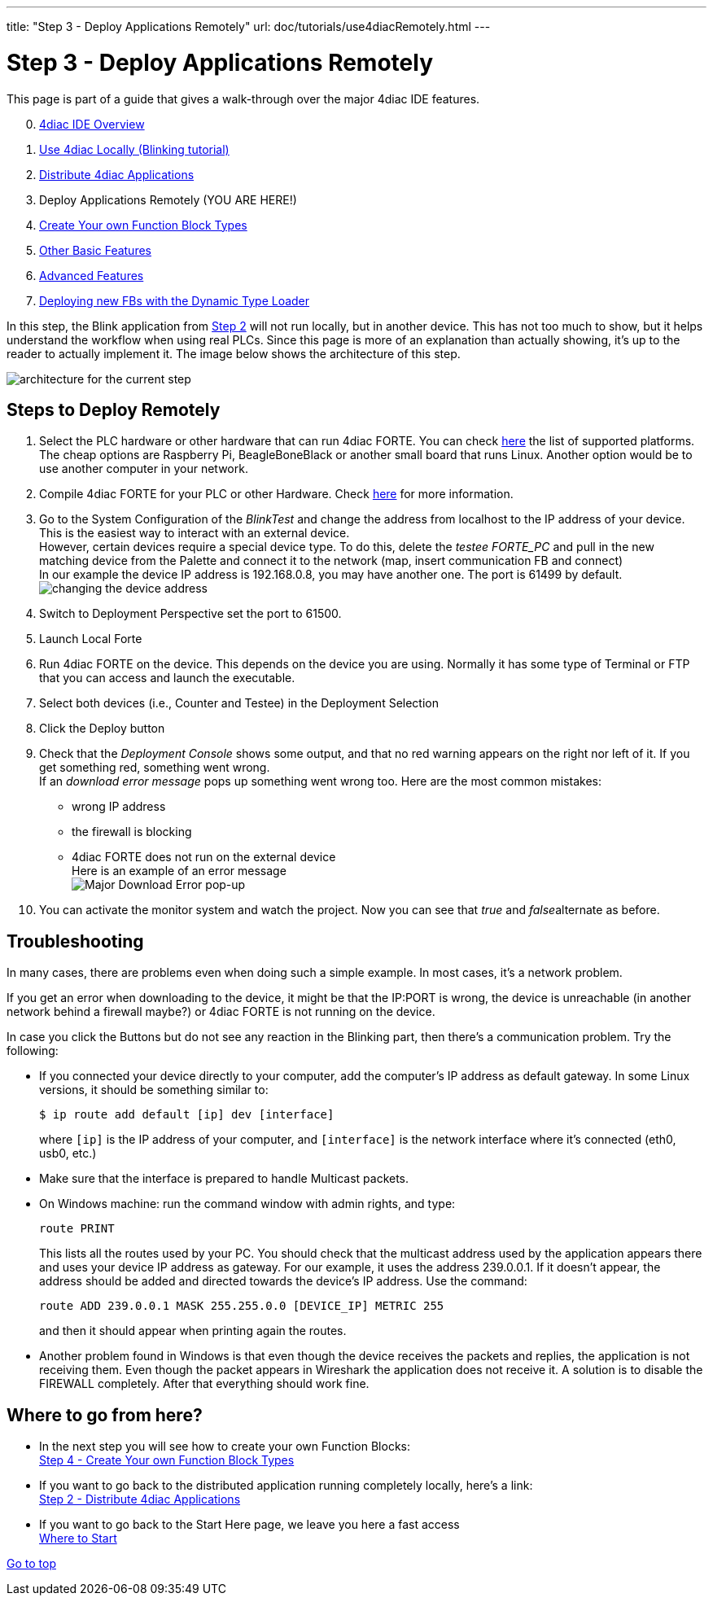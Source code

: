 ---
title: "Step 3 - Deploy Applications Remotely"
url: doc/tutorials/use4diacRemotely.html
---

= [[topOfPage]]Step 3 - Deploy Applications Remotely
:lang: en
:imagesdir: img

This page is part of a guide that gives a walk-through over the major 4diac IDE features.

[start=0]
. xref:overview.adoc[4diac IDE Overview]
. xref:use4diacLocally.adoc[Use 4diac Locally (Blinking tutorial)]
. xref:distribute4diac.adoc[Distribute 4diac Applications]
. Deploy Applications Remotely (YOU ARE HERE!)
. xref:createOwnTypes.adoc[Create Your own Function Block Types]
. xref:otherUseful.adoc[Other Basic Features]
. xref:advancedFeatures.adoc[Advanced Features]
. xref:dynamicTypeLoader.adoc[Deploying new FBs with the Dynamic Type Loader]

In this step, the Blink application from xref:./distribute4diac.adoc[Step 2] will not run locally, but in another device. 
This has not too much to show, but it helps understand the workflow when using real PLCs. 
Since this page is more of an explanation than actually showing, it's up to the reader to actually implement it. 
The image below shows the architecture of this step.

image:Step3/remoteArchitecture.png[architecture for the current step]

== [[stepsToDeployRem]]Steps to Deploy Remotely

. Select the PLC hardware or other hardware that can run 4diac FORTE.
  You can check xref:../intro/4diacFramework.adoc#4diacFramework[here] the list of supported platforms. 
  The cheap options are Raspberry Pi, BeagleBoneBlack or another small board that runs Linux. 
  Another option would be to use another computer in your network.
. Compile 4diac FORTE for your PLC or other Hardware. 
  Check xref:../installation/installation.adoc#FORTEWindowsUnix[here] for more information.
. Go to the System Configuration of the _BlinkTest_ and change the address from localhost to the IP address of your device. 
  This is the easiest way to interact with an external device. +
  However, certain devices require a special device type. 
  To do this, delete the _testee FORTE_PC_ and pull in the new matching device from the Palette and connect it to the network (map, insert communication FB and connect) +
  In our example the device IP address is 192.168.0.8, you may have another one. 
  The port is 61499 by default. +
  image:Step3/deviceAddress.png[changing the device address]
. Switch to Deployment Perspective set the port to 61500.
. Launch Local Forte
. Run 4diac FORTE on the device. 
  This depends on the device you are using. 
  Normally it has some type of Terminal or FTP that you can access and launch the executable.
. Select both devices (i.e., Counter and Testee) in the Deployment Selection
. Click the [.button4diac]#Deploy# button 
. Check that the _Deployment Console_ shows some output, and that no red warning appears on the right nor left of it. 
  If you get something red, something went wrong. +
  If an _download error message_ pops up something went wrong too. 
  Here are the most common mistakes:
* wrong IP address
* the firewall is blocking
* 4diac FORTE does not run on the external device +
  Here is an example of an error message +
  image:Step3/downloadError.png[Major Download Error pop-up]
. You can activate the monitor system and watch the project. Now you can
see that _true_ and __false__alternate as before.

== Troubleshooting

In many cases, there are problems even when doing such a simple example. In most cases, it's a network problem.

If you get an error when downloading to the device, it might be that the IP:PORT is wrong, the device is unreachable (in another network behind a firewall maybe?) or 4diac FORTE is not running on the device.

In case you click the Buttons but do not see any reaction in the Blinking part, then there's a communication problem. 
Try the following:

* If you connected your device directly to your computer, add the computer's IP address as default gateway. 
  In some Linux versions, it should be something similar to:
+
----
$ ip route add default [ip] dev [interface]
----
+
where `[ip]` is the IP address of your computer, and `[interface]` is the network interface where it's connected (eth0, usb0, etc.) 
* Make sure that the interface is prepared to handle Multicast packets.
* On Windows machine: run the command window with admin rights, and type:
+
----
route PRINT
----
+
This lists all the routes used by your PC. 
You should check that the multicast address used by the application appears there and uses your device IP address as gateway. 
For our example, it uses the address 239.0.0.1. If it doesn't appear, the address should be added and directed towards the device's IP address. 
Use the command:
+
----
route ADD 239.0.0.1 MASK 255.255.0.0 [DEVICE_IP] METRIC 255
----
+
and then it should appear when printing again the routes.
* Another problem found in Windows is that even though the device receives the packets and replies, the application is not receiving them.
Even though the packet appears in Wireshark the application does not receive it. 
A solution is to disable the FIREWALL completely. 
After that everything should work fine.

== Where to go from here?

* In the next step you will see how to create your own Function Blocks: +
xref:./createOwnTypes.adoc[Step 4 - Create Your own Function Block Types]
* If you want to go back to the distributed application running completely locally, here's a link: +
xref:./distribute4diac.adoc[Step 2 - Distribute 4diac Applications]
* If you want to go back to the Start Here page, we leave you here a fast access +
xref:../doc_overview.adoc[Where to Start]

link:#topOfPage[Go to top]
